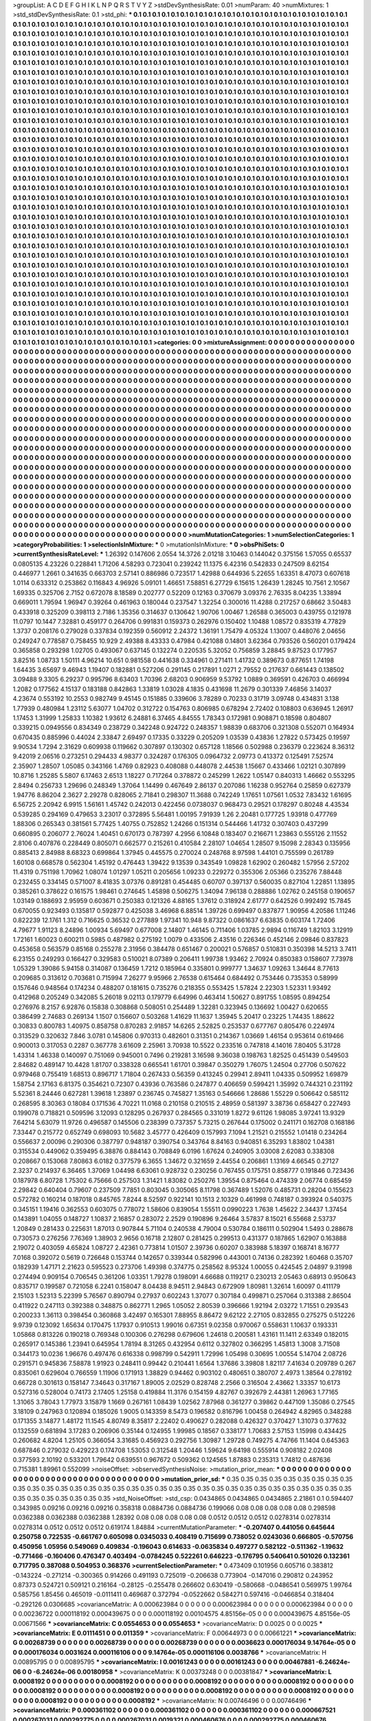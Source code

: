 >groupList:
A C D E F G H I K L
N P Q R S T V Y Z 
>stdDevSynthesisRate:
0.01 
>numParam:
40
>numMixtures:
1
>std_stdDevSynthesisRate:
0.1
>std_phi:
***
0.1 0.1 0.1 0.1 0.1 0.1 0.1 0.1 0.1 0.1
0.1 0.1 0.1 0.1 0.1 0.1 0.1 0.1 0.1 0.1
0.1 0.1 0.1 0.1 0.1 0.1 0.1 0.1 0.1 0.1
0.1 0.1 0.1 0.1 0.1 0.1 0.1 0.1 0.1 0.1
0.1 0.1 0.1 0.1 0.1 0.1 0.1 0.1 0.1 0.1
0.1 0.1 0.1 0.1 0.1 0.1 0.1 0.1 0.1 0.1
0.1 0.1 0.1 0.1 0.1 0.1 0.1 0.1 0.1 0.1
0.1 0.1 0.1 0.1 0.1 0.1 0.1 0.1 0.1 0.1
0.1 0.1 0.1 0.1 0.1 0.1 0.1 0.1 0.1 0.1
0.1 0.1 0.1 0.1 0.1 0.1 0.1 0.1 0.1 0.1
0.1 0.1 0.1 0.1 0.1 0.1 0.1 0.1 0.1 0.1
0.1 0.1 0.1 0.1 0.1 0.1 0.1 0.1 0.1 0.1
0.1 0.1 0.1 0.1 0.1 0.1 0.1 0.1 0.1 0.1
0.1 0.1 0.1 0.1 0.1 0.1 0.1 0.1 0.1 0.1
0.1 0.1 0.1 0.1 0.1 0.1 0.1 0.1 0.1 0.1
0.1 0.1 0.1 0.1 0.1 0.1 0.1 0.1 0.1 0.1
0.1 0.1 0.1 0.1 0.1 0.1 0.1 0.1 0.1 0.1
0.1 0.1 0.1 0.1 0.1 0.1 0.1 0.1 0.1 0.1
0.1 0.1 0.1 0.1 0.1 0.1 0.1 0.1 0.1 0.1
0.1 0.1 0.1 0.1 0.1 0.1 0.1 0.1 0.1 0.1
0.1 0.1 0.1 0.1 0.1 0.1 0.1 0.1 0.1 0.1
0.1 0.1 0.1 0.1 0.1 0.1 0.1 0.1 0.1 0.1
0.1 0.1 0.1 0.1 0.1 0.1 0.1 0.1 0.1 0.1
0.1 0.1 0.1 0.1 0.1 0.1 0.1 0.1 0.1 0.1
0.1 0.1 0.1 0.1 0.1 0.1 0.1 0.1 0.1 0.1
0.1 0.1 0.1 0.1 0.1 0.1 0.1 0.1 0.1 0.1
0.1 0.1 0.1 0.1 0.1 0.1 0.1 0.1 0.1 0.1
0.1 0.1 0.1 0.1 0.1 0.1 0.1 0.1 0.1 0.1
0.1 0.1 0.1 0.1 0.1 0.1 0.1 0.1 0.1 0.1
0.1 0.1 0.1 0.1 0.1 0.1 0.1 0.1 0.1 0.1
0.1 0.1 0.1 0.1 0.1 0.1 0.1 0.1 0.1 0.1
0.1 0.1 0.1 0.1 0.1 0.1 0.1 0.1 0.1 0.1
0.1 0.1 0.1 0.1 0.1 0.1 0.1 0.1 0.1 0.1
0.1 0.1 0.1 0.1 0.1 0.1 0.1 0.1 0.1 0.1
0.1 0.1 0.1 0.1 0.1 0.1 0.1 0.1 0.1 0.1
0.1 0.1 0.1 0.1 0.1 0.1 0.1 0.1 0.1 0.1
0.1 0.1 0.1 0.1 0.1 0.1 0.1 0.1 0.1 0.1
0.1 0.1 0.1 0.1 0.1 0.1 0.1 0.1 0.1 0.1
0.1 0.1 0.1 0.1 0.1 0.1 0.1 0.1 0.1 0.1
0.1 0.1 0.1 0.1 0.1 0.1 0.1 0.1 0.1 0.1
0.1 0.1 0.1 0.1 0.1 0.1 0.1 0.1 0.1 0.1
0.1 0.1 0.1 0.1 0.1 0.1 0.1 0.1 0.1 0.1
0.1 0.1 0.1 0.1 0.1 0.1 0.1 0.1 0.1 0.1
0.1 0.1 0.1 0.1 0.1 0.1 0.1 0.1 0.1 0.1
0.1 0.1 0.1 0.1 0.1 0.1 0.1 0.1 0.1 0.1
0.1 0.1 0.1 0.1 0.1 0.1 0.1 0.1 0.1 0.1
0.1 0.1 0.1 0.1 0.1 0.1 0.1 0.1 0.1 0.1
0.1 0.1 0.1 0.1 0.1 0.1 0.1 0.1 0.1 0.1
0.1 0.1 0.1 0.1 0.1 0.1 0.1 0.1 0.1 0.1
0.1 0.1 0.1 0.1 0.1 0.1 0.1 0.1 0.1 0.1
0.1 0.1 0.1 0.1 0.1 0.1 0.1 0.1 0.1 0.1
0.1 0.1 0.1 0.1 0.1 0.1 0.1 0.1 0.1 0.1
0.1 0.1 0.1 0.1 0.1 0.1 0.1 0.1 0.1 0.1
0.1 0.1 0.1 0.1 0.1 0.1 0.1 0.1 0.1 0.1
0.1 0.1 0.1 0.1 0.1 0.1 0.1 0.1 0.1 0.1
0.1 0.1 0.1 0.1 0.1 0.1 0.1 0.1 0.1 0.1
0.1 0.1 0.1 0.1 0.1 0.1 0.1 0.1 0.1 0.1
0.1 0.1 0.1 0.1 0.1 0.1 0.1 0.1 0.1 0.1
0.1 0.1 0.1 0.1 0.1 0.1 0.1 0.1 0.1 0.1
0.1 0.1 0.1 0.1 0.1 0.1 0.1 0.1 0.1 0.1
0.1 0.1 0.1 0.1 0.1 0.1 0.1 0.1 0.1 0.1
0.1 0.1 0.1 0.1 0.1 0.1 0.1 0.1 0.1 0.1
0.1 0.1 0.1 0.1 0.1 0.1 0.1 0.1 0.1 0.1
0.1 0.1 0.1 0.1 0.1 0.1 0.1 0.1 0.1 0.1
0.1 0.1 0.1 0.1 0.1 0.1 0.1 0.1 0.1 0.1
0.1 0.1 0.1 0.1 0.1 0.1 0.1 0.1 0.1 0.1
0.1 0.1 0.1 0.1 0.1 0.1 0.1 0.1 0.1 0.1
0.1 0.1 0.1 0.1 0.1 0.1 0.1 0.1 0.1 0.1
0.1 0.1 0.1 0.1 0.1 0.1 0.1 0.1 0.1 0.1
0.1 0.1 0.1 0.1 0.1 0.1 0.1 0.1 0.1 0.1
0.1 0.1 0.1 0.1 0.1 0.1 0.1 0.1 0.1 0.1
0.1 0.1 0.1 0.1 0.1 0.1 0.1 0.1 0.1 0.1
0.1 0.1 0.1 0.1 0.1 0.1 0.1 0.1 0.1 0.1
0.1 0.1 0.1 0.1 0.1 0.1 0.1 0.1 0.1 0.1
0.1 0.1 0.1 0.1 0.1 0.1 0.1 0.1 0.1 0.1
0.1 0.1 0.1 0.1 0.1 0.1 0.1 0.1 0.1 0.1
0.1 0.1 0.1 0.1 0.1 0.1 0.1 0.1 0.1 0.1
0.1 0.1 0.1 0.1 0.1 0.1 0.1 0.1 0.1 0.1
0.1 0.1 0.1 0.1 0.1 0.1 0.1 0.1 0.1 0.1
0.1 0.1 0.1 0.1 0.1 0.1 0.1 0.1 0.1 0.1
0.1 0.1 0.1 0.1 0.1 0.1 0.1 0.1 0.1 0.1
0.1 0.1 0.1 0.1 0.1 0.1 0.1 0.1 0.1 0.1
0.1 0.1 0.1 0.1 0.1 0.1 0.1 0.1 0.1 0.1
0.1 0.1 0.1 0.1 0.1 0.1 0.1 0.1 0.1 0.1
0.1 0.1 0.1 0.1 0.1 0.1 0.1 0.1 0.1 0.1
0.1 0.1 0.1 0.1 0.1 0.1 0.1 0.1 0.1 0.1
0.1 0.1 0.1 0.1 0.1 0.1 0.1 0.1 0.1 0.1
0.1 0.1 0.1 0.1 0.1 0.1 0.1 0.1 0.1 0.1
0.1 0.1 0.1 0.1 0.1 0.1 0.1 0.1 0.1 0.1
0.1 0.1 0.1 0.1 0.1 0.1 0.1 0.1 0.1 0.1
0.1 0.1 0.1 0.1 0.1 0.1 0.1 0.1 0.1 0.1
0.1 0.1 0.1 0.1 0.1 0.1 0.1 0.1 0.1 0.1
0.1 0.1 0.1 0.1 0.1 0.1 0.1 0.1 0.1 0.1
0.1 0.1 0.1 0.1 0.1 0.1 0.1 0.1 0.1 0.1
0.1 0.1 0.1 0.1 0.1 0.1 0.1 0.1 0.1 0.1
0.1 0.1 0.1 0.1 0.1 0.1 0.1 0.1 0.1 0.1
0.1 0.1 0.1 0.1 0.1 0.1 0.1 0.1 0.1 0.1
0.1 0.1 0.1 0.1 0.1 0.1 0.1 0.1 0.1 0.1
0.1 0.1 0.1 0.1 0.1 0.1 0.1 0.1 0.1 0.1
0.1 0.1 0.1 0.1 0.1 0.1 0.1 0.1 0.1 0.1
0.1 0.1 0.1 0.1 0.1 0.1 0.1 0.1 0.1 0.1
0.1 0.1 0.1 0.1 0.1 0.1 0.1 0.1 0.1 0.1
0.1 0.1 0.1 0.1 0.1 0.1 0.1 0.1 0.1 0.1
0.1 0.1 0.1 0.1 0.1 0.1 0.1 0.1 0.1 0.1
0.1 0.1 0.1 0.1 0.1 0.1 0.1 0.1 0.1 0.1
0.1 0.1 0.1 0.1 0.1 0.1 0.1 0.1 0.1 0.1
0.1 0.1 0.1 0.1 0.1 0.1 0.1 0.1 0.1 0.1
0.1 0.1 0.1 0.1 0.1 0.1 0.1 0.1 0.1 0.1
0.1 0.1 0.1 0.1 0.1 0.1 0.1 0.1 0.1 0.1
0.1 0.1 0.1 0.1 0.1 0.1 0.1 0.1 0.1 0.1
0.1 0.1 0.1 0.1 0.1 0.1 0.1 0.1 0.1 0.1
0.1 0.1 0.1 0.1 0.1 0.1 0.1 0.1 0.1 0.1
0.1 0.1 0.1 0.1 0.1 0.1 0.1 0.1 0.1 0.1
0.1 0.1 0.1 0.1 0.1 0.1 0.1 0.1 0.1 0.1
0.1 0.1 0.1 0.1 0.1 0.1 0.1 0.1 0.1 0.1
0.1 0.1 0.1 0.1 0.1 0.1 0.1 0.1 0.1 0.1
0.1 0.1 0.1 0.1 0.1 0.1 0.1 0.1 0.1 0.1
0.1 0.1 0.1 0.1 0.1 0.1 0.1 0.1 0.1 0.1
0.1 0.1 0.1 0.1 0.1 0.1 0.1 0.1 0.1 0.1
0.1 0.1 0.1 0.1 0.1 0.1 0.1 0.1 0.1 0.1
0.1 0.1 0.1 0.1 0.1 0.1 0.1 0.1 0.1 0.1
0.1 0.1 0.1 0.1 0.1 0.1 0.1 0.1 0.1 0.1
0.1 0.1 0.1 0.1 0.1 0.1 
>categories:
0 0
>mixtureAssignment:
0 0 0 0 0 0 0 0 0 0 0 0 0 0 0 0 0 0 0 0 0 0 0 0 0 0 0 0 0 0 0 0 0 0 0 0 0 0 0 0 0 0 0 0 0 0 0 0 0 0
0 0 0 0 0 0 0 0 0 0 0 0 0 0 0 0 0 0 0 0 0 0 0 0 0 0 0 0 0 0 0 0 0 0 0 0 0 0 0 0 0 0 0 0 0 0 0 0 0 0
0 0 0 0 0 0 0 0 0 0 0 0 0 0 0 0 0 0 0 0 0 0 0 0 0 0 0 0 0 0 0 0 0 0 0 0 0 0 0 0 0 0 0 0 0 0 0 0 0 0
0 0 0 0 0 0 0 0 0 0 0 0 0 0 0 0 0 0 0 0 0 0 0 0 0 0 0 0 0 0 0 0 0 0 0 0 0 0 0 0 0 0 0 0 0 0 0 0 0 0
0 0 0 0 0 0 0 0 0 0 0 0 0 0 0 0 0 0 0 0 0 0 0 0 0 0 0 0 0 0 0 0 0 0 0 0 0 0 0 0 0 0 0 0 0 0 0 0 0 0
0 0 0 0 0 0 0 0 0 0 0 0 0 0 0 0 0 0 0 0 0 0 0 0 0 0 0 0 0 0 0 0 0 0 0 0 0 0 0 0 0 0 0 0 0 0 0 0 0 0
0 0 0 0 0 0 0 0 0 0 0 0 0 0 0 0 0 0 0 0 0 0 0 0 0 0 0 0 0 0 0 0 0 0 0 0 0 0 0 0 0 0 0 0 0 0 0 0 0 0
0 0 0 0 0 0 0 0 0 0 0 0 0 0 0 0 0 0 0 0 0 0 0 0 0 0 0 0 0 0 0 0 0 0 0 0 0 0 0 0 0 0 0 0 0 0 0 0 0 0
0 0 0 0 0 0 0 0 0 0 0 0 0 0 0 0 0 0 0 0 0 0 0 0 0 0 0 0 0 0 0 0 0 0 0 0 0 0 0 0 0 0 0 0 0 0 0 0 0 0
0 0 0 0 0 0 0 0 0 0 0 0 0 0 0 0 0 0 0 0 0 0 0 0 0 0 0 0 0 0 0 0 0 0 0 0 0 0 0 0 0 0 0 0 0 0 0 0 0 0
0 0 0 0 0 0 0 0 0 0 0 0 0 0 0 0 0 0 0 0 0 0 0 0 0 0 0 0 0 0 0 0 0 0 0 0 0 0 0 0 0 0 0 0 0 0 0 0 0 0
0 0 0 0 0 0 0 0 0 0 0 0 0 0 0 0 0 0 0 0 0 0 0 0 0 0 0 0 0 0 0 0 0 0 0 0 0 0 0 0 0 0 0 0 0 0 0 0 0 0
0 0 0 0 0 0 0 0 0 0 0 0 0 0 0 0 0 0 0 0 0 0 0 0 0 0 0 0 0 0 0 0 0 0 0 0 0 0 0 0 0 0 0 0 0 0 0 0 0 0
0 0 0 0 0 0 0 0 0 0 0 0 0 0 0 0 0 0 0 0 0 0 0 0 0 0 0 0 0 0 0 0 0 0 0 0 0 0 0 0 0 0 0 0 0 0 0 0 0 0
0 0 0 0 0 0 0 0 0 0 0 0 0 0 0 0 0 0 0 0 0 0 0 0 0 0 0 0 0 0 0 0 0 0 0 0 0 0 0 0 0 0 0 0 0 0 0 0 0 0
0 0 0 0 0 0 0 0 0 0 0 0 0 0 0 0 0 0 0 0 0 0 0 0 0 0 0 0 0 0 0 0 0 0 0 0 0 0 0 0 0 0 0 0 0 0 0 0 0 0
0 0 0 0 0 0 0 0 0 0 0 0 0 0 0 0 0 0 0 0 0 0 0 0 0 0 0 0 0 0 0 0 0 0 0 0 0 0 0 0 0 0 0 0 0 0 0 0 0 0
0 0 0 0 0 0 0 0 0 0 0 0 0 0 0 0 0 0 0 0 0 0 0 0 0 0 0 0 0 0 0 0 0 0 0 0 0 0 0 0 0 0 0 0 0 0 0 0 0 0
0 0 0 0 0 0 0 0 0 0 0 0 0 0 0 0 0 0 0 0 0 0 0 0 0 0 0 0 0 0 0 0 0 0 0 0 0 0 0 0 0 0 0 0 0 0 0 0 0 0
0 0 0 0 0 0 0 0 0 0 0 0 0 0 0 0 0 0 0 0 0 0 0 0 0 0 0 0 0 0 0 0 0 0 0 0 0 0 0 0 0 0 0 0 0 0 0 0 0 0
0 0 0 0 0 0 0 0 0 0 0 0 0 0 0 0 0 0 0 0 0 0 0 0 0 0 0 0 0 0 0 0 0 0 0 0 0 0 0 0 0 0 0 0 0 0 0 0 0 0
0 0 0 0 0 0 0 0 0 0 0 0 0 0 0 0 0 0 0 0 0 0 0 0 0 0 0 0 0 0 0 0 0 0 0 0 0 0 0 0 0 0 0 0 0 0 0 0 0 0
0 0 0 0 0 0 0 0 0 0 0 0 0 0 0 0 0 0 0 0 0 0 0 0 0 0 0 0 0 0 0 0 0 0 0 0 0 0 0 0 0 0 0 0 0 0 0 0 0 0
0 0 0 0 0 0 0 0 0 0 0 0 0 0 0 0 0 0 0 0 0 0 0 0 0 0 0 0 0 0 0 0 0 0 0 0 0 0 0 0 0 0 0 0 0 0 0 0 0 0
0 0 0 0 0 0 0 0 0 0 0 0 0 0 0 0 0 0 0 0 0 0 0 0 0 0 
>numMutationCategories:
1
>numSelectionCategories:
1
>categoryProbabilities:
1 
>selectionIsInMixture:
***
0 
>mutationIsInMixture:
***
0 
>obsPhiSets:
0
>currentSynthesisRateLevel:
***
1.26392 0.147606 2.0554 14.3726 2.01218 3.10463 0.144042 0.375156 1.57055 0.65537
0.0805135 4.23226 0.228841 1.71206 4.58293 0.723041 0.239242 11.1375 6.42316 0.542833
0.247509 8.62154 0.446977 1.2661 0.341635 0.663703 2.57141 0.886986 0.723517 1.42988
0.644936 5.22655 1.63351 8.47073 0.607618 1.0114 0.633312 0.253862 0.116843 4.96926
5.09101 1.46651 7.58851 6.27729 6.15615 1.26439 1.28245 10.7561 2.10567 1.69335
0.325706 2.7152 0.672078 8.18589 0.202777 0.52209 0.12163 0.370679 3.09376 2.76335
8.04235 1.33894 0.669011 1.79594 1.96947 0.39264 0.461963 0.180044 0.237547 1.32254
0.300016 11.4288 0.217257 0.68662 3.50483 0.433918 0.325209 0.398113 2.7186 1.35356
0.314637 0.130642 1.90706 1.00467 1.26588 0.365003 0.439755 0.121978 11.0797 10.1447
7.32881 0.459177 0.264706 0.991831 0.159373 0.262976 0.150402 1.10488 1.08572 0.835319
4.77829 1.3737 0.208176 0.279028 0.337834 0.192359 0.560912 2.24372 1.36191 1.75479
4.05324 1.13007 0.448076 2.04656 0.249247 0.778587 0.758455 10.929 2.49388 8.43333
0.47984 0.421088 0.14801 3.62364 0.793526 0.560201 0.179424 0.365858 0.293298 1.02705
0.493067 0.637145 0.132274 0.220535 5.32052 0.756859 3.28845 9.87523 0.177957 3.82516
1.08733 1.50111 4.96214 10.651 0.981558 0.441638 0.334961 0.271411 1.41732 0.389673
0.877651 1.74198 1.64435 3.65697 9.46943 1.19407 0.182881 0.527206 0.291145 0.217891
1.0271 2.79552 0.217637 0.661443 0.138502 3.09488 9.3305 6.29237 0.995796 8.63403
1.70396 2.68203 0.906959 9.53792 1.0889 0.369591 0.426703 0.466994 1.2082 0.177562
4.15137 0.183188 0.842863 1.33819 1.03028 4.1835 0.431698 11.2679 0.301339 7.46856
3.14037 4.23674 0.553192 10.2553 0.982749 9.45145 0.151885 0.339606 3.78289 0.70233
0.31719 3.09748 0.434831 3.138 1.77939 0.480984 1.23112 5.63077 1.04702 0.312722
0.154763 0.806985 0.678294 2.72402 0.108803 0.636945 1.26917 1.17453 1.31999 1.25833
1.10382 1.93612 6.24881 6.37465 4.84555 1.78343 0.172981 0.908871 0.18598 0.804807
0.339215 0.0949556 0.834349 0.238729 0.342248 0.924722 0.248357 1.98839 0.683706 0.321308
0.552071 0.164934 0.670435 0.885996 0.44024 2.33847 2.69497 0.17335 0.33229 0.205209
1.03539 0.43836 1.27822 0.573425 0.19597 9.90534 1.7294 2.31629 0.609938 0.119662
0.307897 0.130302 0.657128 1.18566 0.502988 0.236379 0.223624 8.36312 9.42019 2.06516
0.273251 0.294433 4.98377 0.324287 0.176305 0.0964732 2.09773 0.413372 0.125491 7.52574
2.35907 1.28507 1.05085 0.343166 1.4769 0.82923 0.408088 0.448078 2.44538 1.15667
0.433466 1.02121 0.307899 10.8716 1.25285 5.5807 6.17463 2.6513 1.18227 0.717264
0.378872 0.245299 1.2622 1.05147 0.840313 1.46662 0.553295 2.8494 0.256733 1.29696
0.248349 1.37064 1.14499 0.467649 2.86137 0.207086 1.16238 0.952764 0.25859 0.627379
1.94776 8.86204 2.3627 2.29278 0.828065 2.71841 0.298307 11.3688 0.742249 1.17651
1.07561 1.0532 7.83432 1.61695 6.56725 2.20942 6.9915 1.56161 1.45742 0.242013
0.422456 0.0738037 0.968473 0.29521 0.178297 0.80248 4.43534 0.539285 0.294169 0.479653
3.23017 0.372895 5.56481 1.00195 7.91939 1.26 2.20481 0.177725 1.93918 0.477769
1.88306 0.265343 0.381561 5.77425 1.40755 0.752852 1.24266 0.151314 0.544466 1.41732
0.307403 0.437299 0.660895 0.206077 2.76024 1.40451 0.670173 0.787397 4.2956 6.10848
0.183407 0.216671 1.23863 0.555126 2.11552 2.8106 0.407876 0.228449 0.805071 0.662577
0.215261 0.410584 2.28107 1.04654 1.28507 9.15098 2.28343 0.135956 0.885413 2.84988
8.68323 0.699864 1.37945 0.445575 0.270024 0.248768 8.97598 1.44101 0.755599 0.261789
1.60108 0.668578 0.562304 1.45192 0.476443 1.39422 9.13539 0.343549 1.09828 1.62902
0.260482 1.57956 2.57202 11.4319 0.751198 1.70962 1.08074 1.01297 1.05211 0.205656
1.09233 0.229272 0.355306 2.05366 0.235276 7.88448 0.232455 0.334145 0.571007 8.41835
3.07376 0.891281 0.454485 0.60707 0.397137 0.560035 0.827104 1.22851 1.13895 0.385261
0.378622 0.161575 1.98461 0.274645 1.45898 0.506275 1.34094 7.96138 0.288886 1.02762
0.245158 0.190657 1.03149 0.188693 2.95959 0.603671 0.250383 0.121326 4.88165 1.37612
0.318924 2.61777 0.642526 0.992492 15.7845 0.670055 0.923493 0.135817 0.592877 0.425038
3.46968 6.88514 1.39726 0.699497 0.837877 1.90956 4.20586 1.11246 0.822239 12.1761
1.312 0.716625 0.36532 0.277889 1.97341 10.948 9.87322 0.0861637 6.63835 0.603174
1.72406 4.79677 1.91123 8.24896 1.00934 5.69497 0.677008 2.14807 1.46145 0.711406
1.03785 2.9894 0.116749 1.82103 3.12919 1.72161 1.60023 0.600211 0.5985 0.487982
0.275192 1.0079 0.433506 2.43516 0.226346 0.452146 2.09846 0.837823 0.453658 0.563579
0.85168 0.255278 2.31956 0.384478 0.651467 0.200021 0.576857 0.510831 0.350398 14.5213
3.7411 6.23155 0.249293 0.166427 0.329583 0.510021 8.07389 0.206411 1.99738 1.93462
2.70924 0.850383 0.158607 7.73978 1.05329 1.39086 5.94158 0.314087 0.136459 1.7212
0.185964 0.335801 0.999777 1.34637 1.09263 1.34644 8.77613 0.209685 0.313612 0.703681
0.715994 7.26277 9.95966 2.76538 0.615464 0.684492 0.753446 0.735353 0.58999 0.157646
0.948564 0.174234 0.488207 0.181615 0.735276 0.218355 0.553425 1.57824 2.22303 1.52331
1.93492 0.412968 0.205249 0.342085 5.26018 9.02113 0.179779 6.64996 0.463414 1.50627
0.891755 1.08595 0.894254 0.276976 8.2157 6.92876 0.15838 0.308868 0.508051 0.254489
1.32281 0.323945 0.136692 1.00427 0.620655 0.386499 2.74683 0.269134 1.1507 0.156607
0.503268 1.41629 11.1637 1.35945 5.20417 0.23225 1.74435 1.88622 0.30833 0.800783
1.40975 0.858758 0.870283 2.91857 14.6265 2.52825 0.253537 0.677767 0.805476 0.224974
0.313529 0.320632 7.846 3.0781 0.145806 0.970313 0.482601 0.31351 0.214367 1.03669
1.46154 0.953614 0.619466 0.900013 0.317053 0.2287 0.367778 3.61609 2.25961 3.70938
10.5522 0.233516 0.747818 4.14016 7.80405 5.31728 1.43314 1.46338 0.140097 0.751069
0.945001 0.7496 0.219281 3.16598 9.36038 0.198763 1.82525 0.451439 0.549503 2.84682
0.489147 10.4428 1.81707 0.338328 0.665541 1.61701 0.39847 0.350279 1.76075 1.24504
0.27706 0.507622 0.979468 0.755419 1.68513 0.896717 1.71804 0.267433 0.56359 0.413245
0.29941 2.89411 1.04335 0.509952 1.69879 1.58754 2.17163 6.81375 0.354621 0.72307
0.43936 0.763586 0.247877 0.406659 0.599421 1.35992 0.744321 0.231192 5.52361 8.24446
0.627281 1.39618 1.23897 0.236745 0.745827 1.35163 0.546666 1.28686 1.55229 0.506642
0.585112 0.268595 8.30363 0.18084 0.171536 4.70221 11.0168 0.210158 0.210515 2.48959
0.581397 3.38736 0.658427 0.227493 0.199078 0.718821 0.509596 3.12093 0.128295 0.267937
0.284565 0.331019 1.8272 9.61126 1.98085 3.97241 13.9329 7.64214 5.63079 11.9726
0.496587 0.145506 0.238399 0.737357 5.73215 0.267644 0.175002 0.241171 0.162708 0.168186
7.33447 0.215772 0.652749 0.698093 10.5682 3.45777 0.426409 0.157993 7.1094 1.21521
0.215552 1.01418 0.234264 0.556637 2.00096 0.290306 0.387797 0.948187 0.390754 0.343764
8.84163 0.940851 6.35293 1.83802 1.04381 0.315534 0.449062 0.359495 6.38876 0.884143
0.708849 6.0196 1.67624 0.240905 3.03008 2.62083 0.338308 0.208667 0.153068 7.80863
6.0182 0.377579 6.3655 1.34672 0.321659 2.44554 0.206861 1.13169 4.66545 0.27127
2.3237 0.214937 6.36465 1.37069 1.04498 6.63061 0.928732 0.230256 0.767455 0.175751
0.858777 0.191846 0.723436 0.187978 6.80728 1.75302 6.75666 0.257503 1.31421 1.83082
0.250276 1.39554 0.875464 0.474339 2.06774 0.685459 2.29842 0.640404 0.79607 0.237509
7.7851 0.803045 0.305065 8.11798 0.367489 1.52076 0.485731 0.28204 0.155623 0.572782
0.160214 0.187018 0.845765 7.8244 8.52597 0.922141 10.1513 2.10329 0.461998 0.748187
0.393924 0.540375 0.345151 1.19416 0.362553 0.603075 0.778072 1.58606 0.839054 1.55511
0.0990223 1.7638 1.45622 2.34437 1.37454 0.143891 1.04055 0.148727 1.10837 2.16857
0.283072 2.2529 0.190896 9.26464 3.57837 8.15021 6.55668 2.53737 1.20849 0.281433
0.225631 1.87013 0.907844 5.71104 0.240538 4.79004 0.530784 0.186111 0.502904 1.5493
0.288678 0.730573 0.276256 7.76369 1.38903 2.9656 0.16718 2.12807 0.281425 0.299513
0.431377 0.187865 1.62907 0.163888 2.19072 0.403059 4.65824 1.08727 2.42361 0.773814
1.01507 2.39736 0.60207 0.383988 5.18397 0.168741 8.16777 7.0168 0.392072 0.5619
0.726648 0.153744 0.142657 0.339344 0.582996 0.443001 0.74136 0.282392 1.60468 0.35707
0.182939 1.47171 2.21623 0.595523 0.273706 1.49398 0.374775 0.258562 8.95324 1.00055
0.424545 2.04897 9.31998 0.274494 0.909154 0.706545 0.361206 1.03351 1.79278 0.198091
4.66688 0.119217 0.230213 2.05463 0.68913 0.950643 0.835717 0.199587 0.721058 6.2241
0.158047 8.04438 8.94511 2.94843 0.672909 1.80981 1.32614 1.60097 0.411179 2.15103
1.52313 5.22399 5.76567 0.890794 0.27937 0.602243 1.37077 0.307184 0.499871 0.257064
0.313388 2.86504 0.411922 0.247113 0.392388 0.348875 0.862771 1.2965 1.05052 2.80539
0.396666 1.92194 2.03272 1.71551 0.293543 0.200233 1.36113 0.398454 0.360868 3.42497
0.165301 7.88955 8.86472 9.62122 2.27105 0.832855 0.275275 0.512226 9.9739 0.123092
1.65634 0.170475 1.17937 0.910513 1.99016 0.67351 9.02358 0.970067 0.558631 1.10637
0.193331 1.05868 0.813226 0.190218 0.769348 0.100306 0.276298 0.679606 1.24618 0.200581
1.43161 11.1411 2.63349 0.182015 0.265917 0.145386 1.23941 0.645954 1.78194 8.31265
0.432954 0.6112 0.327802 0.366295 1.45813 1.3008 3.71508 0.344173 10.0236 1.96676
0.497476 0.616338 0.998799 0.542911 1.72996 1.05498 0.30695 1.00554 5.14704 2.08726
0.291571 0.945836 7.58878 1.91923 0.248411 0.99442 0.210441 1.6564 1.37686 3.39808
1.82117 7.41634 0.209789 0.267 0.835061 0.629604 0.766559 1.11906 0.171913 1.38829
0.94462 0.903102 0.480651 0.380707 2.4973 1.38564 0.278192 0.66728 0.301613 0.158147
7.34643 0.317167 1.89005 2.02529 0.828748 2.2566 0.316504 2.43662 1.33357 10.6173
0.527316 0.528004 0.74173 2.17405 1.25158 0.419884 11.3176 0.154159 4.82767 0.392679
2.44381 1.26963 1.77165 1.31065 3.78043 1.77973 3.15879 1.1669 0.267161 1.08439
1.02562 7.87968 0.361277 0.39862 0.447109 1.35086 0.27545 3.18109 0.247963 0.120894
0.185026 1.9005 0.143359 8.5473 0.196582 0.816796 1.00458 0.264942 4.82965 0.348288
0.171355 3.14877 1.48172 11.1545 4.80749 8.35817 2.22402 0.490627 0.282088 0.426327
0.370427 1.31073 0.377632 0.132559 0.681894 3.17283 0.206906 0.35144 0.124955 1.99985
0.18567 0.338177 1.70683 2.57153 1.15998 0.434425 0.260682 4.8204 1.25105 0.366054
3.31685 0.456923 0.292756 1.30987 1.29728 0.749275 4.74766 11.1404 0.645363 0.687846
0.279032 0.429223 0.174708 1.53053 0.312548 1.20446 1.59624 9.64198 0.555914 0.908182
2.02408 0.377593 2.10192 0.533201 1.79642 0.639551 0.967672 0.509362 0.124565 1.87883
0.235313 1.74812 0.487636 0.715381 1.89961 0.552099 
>noiseOffset:
>observedSynthesisNoise:
>mutation_prior_mean:
***
0 0 0 0 0 0 0 0 0 0
0 0 0 0 0 0 0 0 0 0
0 0 0 0 0 0 0 0 0 0
0 0 0 0 0 0 0 0 0 0
>mutation_prior_sd:
***
0.35 0.35 0.35 0.35 0.35 0.35 0.35 0.35 0.35 0.35
0.35 0.35 0.35 0.35 0.35 0.35 0.35 0.35 0.35 0.35
0.35 0.35 0.35 0.35 0.35 0.35 0.35 0.35 0.35 0.35
0.35 0.35 0.35 0.35 0.35 0.35 0.35 0.35 0.35 0.35
>std_NoiseOffset:
>std_csp:
0.0434865 0.0434865 0.0434865 2.21861 0.1 0.594407 0.343985 0.09216 0.09216 0.09216
0.358318 0.0884736 0.0884736 0.199066 0.08 0.08 0.08 0.08 0.08 0.298598
0.0362388 0.0362388 0.0362388 1.28392 0.08 0.08 0.08 0.08 0.08 0.0512
0.0512 0.0512 0.0278314 0.0278314 0.0278314 0.0512 0.0512 0.0512 0.619174 1.84884
>currentMutationParameter:
***
-0.207407 0.441056 0.645644 0.250758 0.722535 -0.661767 0.605098 0.0345033 0.408419 0.715699
0.738052 0.0243036 0.666805 -0.570756 0.450956 1.05956 0.549069 0.409834 -0.196043 0.614633
-0.0635834 0.497277 0.582122 -0.511362 -1.19632 -0.771466 -0.160406 0.476347 0.403494 -0.0784245
0.522261 0.646223 -0.176795 0.540641 0.501026 0.132361 0.717795 0.387088 0.504953 0.368376
>currentSelectionParameter:
***
0.473409 0.101956 0.605716 0.383812 -0.143224 -0.271214 -0.300365 0.914266 0.491193 0.725019
-0.206638 0.773904 -0.147016 0.290812 0.243952 0.87373 0.524721 0.509121 0.216164 -0.28125
-0.255478 0.266602 0.630419 -0.580668 -0.0486541 0.569975 1.99764 0.585756 1.85456 0.465019
-0.0111411 0.469687 0.372794 -0.0522662 0.584271 0.597416 -0.0466854 0.318404 -0.292126 0.0306685
>covarianceMatrix:
A
0.000623984	0	0	0	0	0	
0	0.000623984	0	0	0	0	
0	0	0.000623984	0	0	0	
0	0	0	0.00236722	0.000118192	0.000439675	
0	0	0	0.000118192	0.00104575	4.85156e-05	
0	0	0	0.000439675	4.85156e-05	0.00671566	
***
>covarianceMatrix:
C
0.0554653	0	
0	0.0554653	
***
>covarianceMatrix:
D
0.0025	0	
0	0.0025	
***
>covarianceMatrix:
E
0.0111451	0	
0	0.011359	
***
>covarianceMatrix:
F
0.00644973	0	
0	0.00661221	
***
>covarianceMatrix:
G
0.00268739	0	0	0	0	0	
0	0.00268739	0	0	0	0	
0	0	0.00268739	0	0	0	
0	0	0	0.0036623	0.000176034	9.14764e-05	
0	0	0	0.000176034	0.0031624	0.000116106	
0	0	0	9.14764e-05	0.000116106	0.0038766	
***
>covarianceMatrix:
H
0.00895795	0	
0	0.00895795	
***
>covarianceMatrix:
I
0.00161243	0	0	0	
0	0.00161243	0	0	
0	0	0.00467881	-6.24624e-06	
0	0	-6.24624e-06	0.00180958	
***
>covarianceMatrix:
K
0.00373248	0	
0	0.00381847	
***
>covarianceMatrix:
L
0.0008192	0	0	0	0	0	0	0	0	0	
0	0.0008192	0	0	0	0	0	0	0	0	
0	0	0.0008192	0	0	0	0	0	0	0	
0	0	0	0.0008192	0	0	0	0	0	0	
0	0	0	0	0.0008192	0	0	0	0	0	
0	0	0	0	0	0.0008192	0	0	0	0	
0	0	0	0	0	0	0.0008192	0	0	0	
0	0	0	0	0	0	0	0.0008192	0	0	
0	0	0	0	0	0	0	0	0.0008192	0	
0	0	0	0	0	0	0	0	0	0.0008192	
***
>covarianceMatrix:
N
0.00746496	0	
0	0.00746496	
***
>covarianceMatrix:
P
0.000361102	0	0	0	0	0	
0	0.000361102	0	0	0	0	
0	0	0.000361102	0	0	0	
0	0	0	0.000667521	0.000267031	0.000292775	
0	0	0	0.000267031	0.0019321	0.000460676	
0	0	0	0.000292775	0.000460676	0.00369267	
***
>covarianceMatrix:
Q
0.032098	0	
0	0.032098	
***
>covarianceMatrix:
R
0.0015	0	0	0	0	0	0	0	0	0	
0	0.0015	0	0	0	0	0	0	0	0	
0	0	0.0015	0	0	0	0	0	0	0	
0	0	0	0.0015	0	0	0	0	0	0	
0	0	0	0	0.0015	0	0	0	0	0	
0	0	0	0	0	0.0015732	7.8007e-05	-9.13889e-05	6.73161e-05	-4.23236e-05	
0	0	0	0	0	7.8007e-05	0.00216674	-1.41831e-06	-8.73355e-06	-0.00018348	
0	0	0	0	0	-9.13889e-05	-1.41831e-06	0.0103428	0.000582216	0.000374433	
0	0	0	0	0	6.73161e-05	-8.73355e-06	0.000582216	0.00306578	-0.000314488	
0	0	0	0	0	-4.23236e-05	-0.00018348	0.000374433	-0.000314488	0.00662733	
***
>covarianceMatrix:
S
0.00054	0	0	0	0	0	
0	0.00054	0	0	0	0	
0	0	0.00054	0	0	0	
0	0	0	0.00104478	9.9247e-06	9.7802e-05	
0	0	0	9.9247e-06	0.000628222	-8.69808e-06	
0	0	0	9.7802e-05	-8.69808e-06	0.00188576	
***
>covarianceMatrix:
T
0.000224634	0	0	0	0	0	
0	0.000224634	0	0	0	0	
0	0	0.000224634	0	0	0	
0	0	0	0.00130566	6.40427e-05	0.000260005	
0	0	0	6.40427e-05	0.000446521	0.00011264	
0	0	0	0.000260005	0.00011264	0.0038317	
***
>covarianceMatrix:
V
0.00054	0	0	0	0	0	
0	0.00054	0	0	0	0	
0	0	0.00054	0	0	0	
0	0	0	0.00158614	3.08911e-05	-1.29587e-05	
0	0	0	3.08911e-05	0.000643518	1.32952e-05	
0	0	0	-1.29587e-05	1.32952e-05	0.00111675	
***
>covarianceMatrix:
Y
0.0154793	0	
0	0.0154793	
***
>covarianceMatrix:
Z
0.0462211	0	
0	0.0462211	
***
